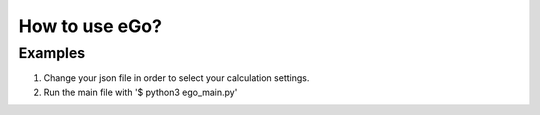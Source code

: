 
How to use eGo?
~~~~~~~~~~~~~~~~~~


Examples
========

1. Change your json file in order to select your calculation settings.

2. Run the main file with '$ python3 ego_main.py'
